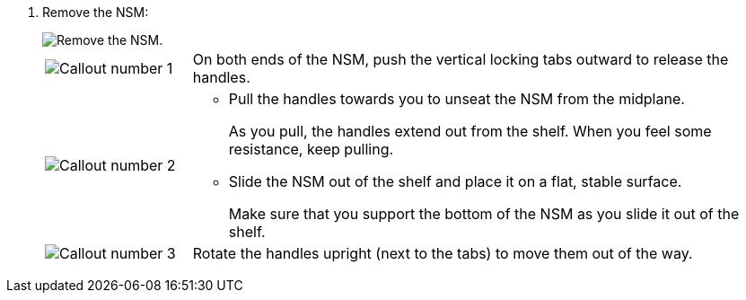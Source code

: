 . Remove the NSM:
+
image::../media/drw_g_and_t_handles_remove_ieops-1837.svg[Remove the NSM.]
+
[cols="1,4"]
|===
a|
image::../media/icon_round_1.png[Callout number 1]
a|
On both ends of the NSM, push the vertical locking tabs outward to release the handles.
a|
image::../media/icon_round_2.png[Callout number 2] 
a|
* Pull the handles towards you to unseat the NSM from the midplane.
+
As you pull, the handles extend out from the shelf. When you feel some resistance, keep pulling.
+
* Slide the NSM out of the shelf and place it on a flat, stable surface. 
+
Make sure that you support the bottom of the NSM as you slide it out of the shelf.
a|
image::../media/icon_round_3.png[Callout number 3] 
a|
Rotate the handles upright (next to the tabs) to move them out of the way.

|===
